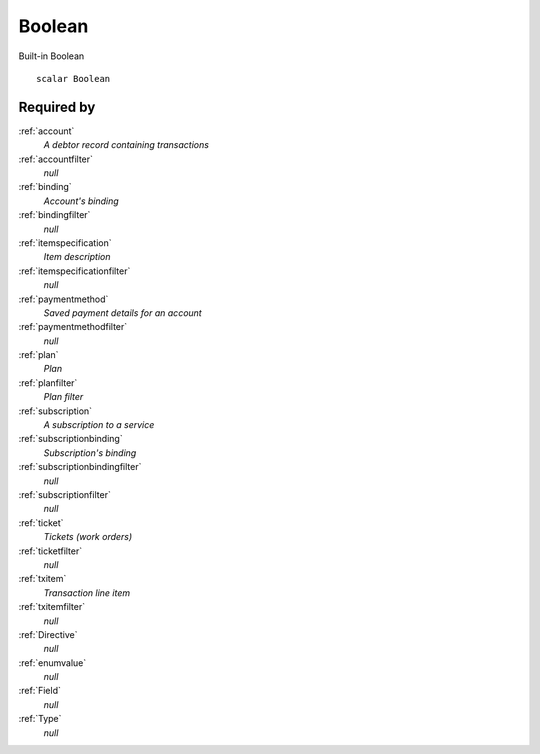 .. _boolean:

Boolean
=======
Built-in Boolean

::

  scalar Boolean
  
Required by
-----------

:ref:`account`
  *A debtor record containing transactions*
  
:ref:`accountfilter`
  *null*
  
:ref:`binding`
  *Account's binding*
  
:ref:`bindingfilter`
  *null*
  
:ref:`itemspecification`
  *Item description*
  
:ref:`itemspecificationfilter`
  *null*
  
:ref:`paymentmethod`
  *Saved payment details for an account*
  
:ref:`paymentmethodfilter`
  *null*
  
:ref:`plan`
  *Plan*
  
:ref:`planfilter`
  *Plan filter*
  
:ref:`subscription`
  *A subscription to a service*
  
:ref:`subscriptionbinding`
  *Subscription's binding*
  
:ref:`subscriptionbindingfilter`
  *null*
  
:ref:`subscriptionfilter`
  *null*
  
:ref:`ticket`
  *Tickets (work orders)*
  
:ref:`ticketfilter`
  *null*
  
:ref:`txitem`
  *Transaction line item*
  
:ref:`txitemfilter`
  *null*
  
:ref:`Directive`
  *null*
  
:ref:`enumvalue`
  *null*
  
:ref:`Field`
   *null*
   
:ref:`Type`
   *null*
